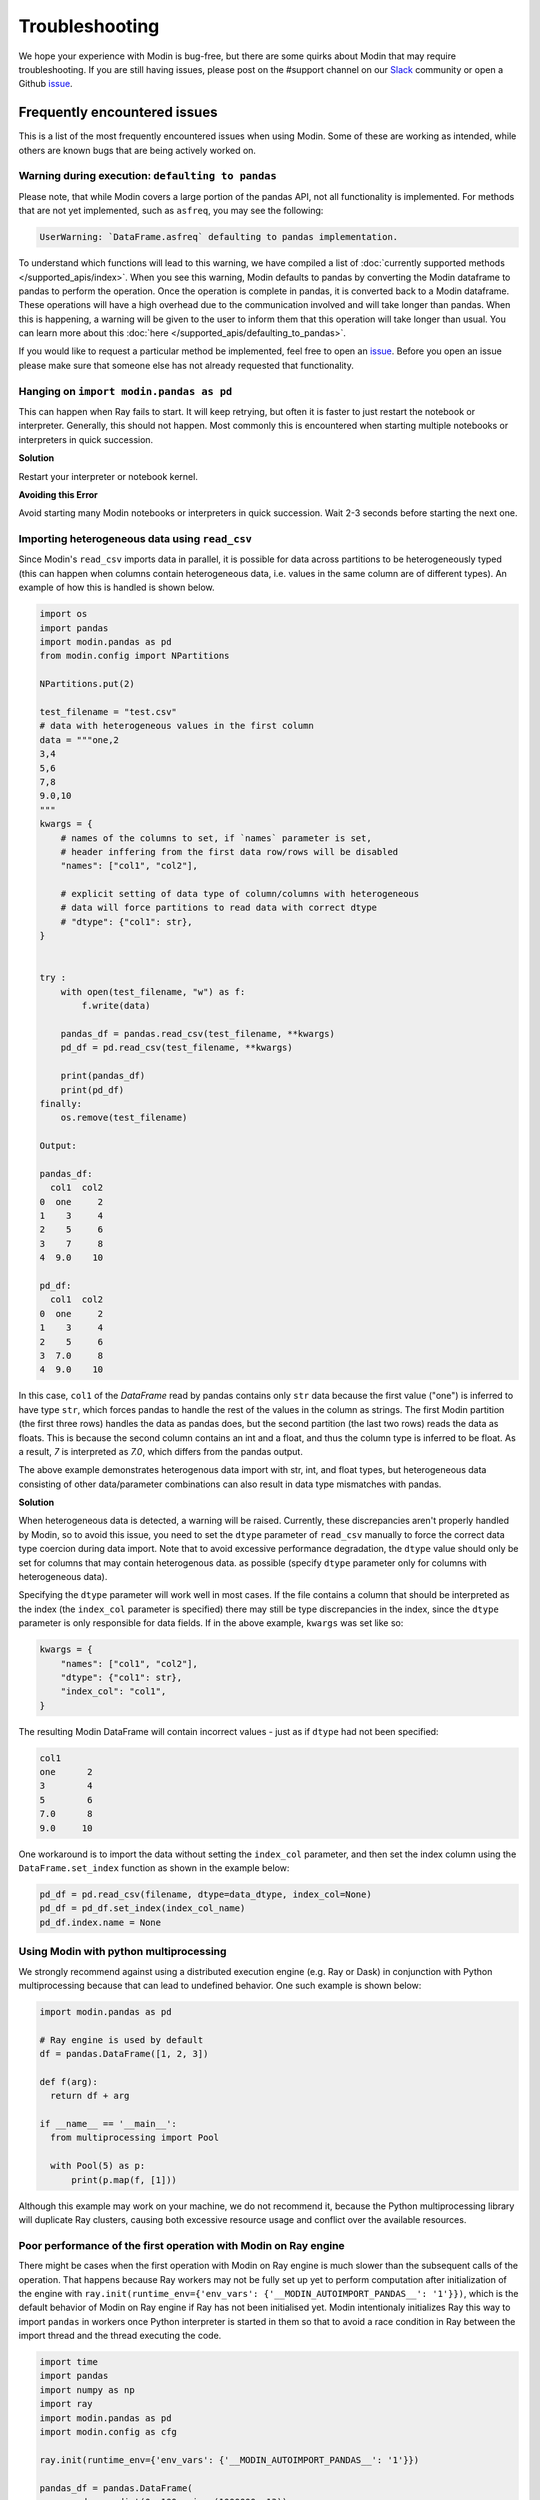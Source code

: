 Troubleshooting
===============

We hope your experience with Modin is bug-free, but there are some quirks about Modin
that may require troubleshooting. If you are still having issues, please post on
the #support channel on our Slack_ community or open a Github issue_.

Frequently encountered issues
-----------------------------

This is a list of the most frequently encountered issues when using Modin. Some of these
are working as intended, while others are known bugs that are being actively worked on.

Warning during execution: ``defaulting to pandas``
""""""""""""""""""""""""""""""""""""""""""""""""""

Please note, that while Modin covers a large portion of the pandas API, not all functionality is implemented. For methods that are not yet implemented, such as ``asfreq``, you may see the following:

.. code-block:: text

  UserWarning: `DataFrame.asfreq` defaulting to pandas implementation.

To understand which functions will lead to this warning, we have compiled a list of :doc:`currently supported methods </supported_apis/index>`. When you see this warning, Modin defaults to pandas by converting the Modin dataframe to pandas to perform the operation. Once the operation is complete in pandas, it is converted back to a Modin dataframe. These operations will have a high overhead due to the communication involved and will take longer than pandas. When this is happening, a warning will be given to the user to inform them that this operation will take longer than usual. You can learn more about this :doc:`here </supported_apis/defaulting_to_pandas>`.

If you would like to request a particular method be implemented, feel free to open an
`issue`_. Before you open an issue please make sure that someone else has not already
requested that functionality.

Hanging on ``import modin.pandas as pd``
""""""""""""""""""""""""""""""""""""""""

This can happen when Ray fails to start. It will keep retrying, but often it is faster
to just restart the notebook or interpreter. Generally, this should not happen. Most
commonly this is encountered when starting multiple notebooks or interpreters in quick
succession.

**Solution**

Restart your interpreter or notebook kernel.

**Avoiding this Error**

Avoid starting many Modin notebooks or interpreters in quick succession. Wait 2-3
seconds before starting the next one.

Importing heterogeneous data using ``read_csv``
"""""""""""""""""""""""""""""""""""""""""""""""

Since Modin's ``read_csv`` imports data in parallel, it is possible for data across
partitions to be heterogeneously typed (this can happen when columns contain
heterogeneous data, i.e. values in the same column are of different types). An example
of how this is handled is shown below.

.. code-block:: python

  import os
  import pandas
  import modin.pandas as pd
  from modin.config import NPartitions

  NPartitions.put(2)

  test_filename = "test.csv"
  # data with heterogeneous values in the first column
  data = """one,2
  3,4
  5,6
  7,8
  9.0,10
  """
  kwargs = {
      # names of the columns to set, if `names` parameter is set,
      # header inffering from the first data row/rows will be disabled
      "names": ["col1", "col2"],

      # explicit setting of data type of column/columns with heterogeneous
      # data will force partitions to read data with correct dtype
      # "dtype": {"col1": str},
  }


  try :
      with open(test_filename, "w") as f:
          f.write(data)

      pandas_df = pandas.read_csv(test_filename, **kwargs)
      pd_df = pd.read_csv(test_filename, **kwargs)

      print(pandas_df)
      print(pd_df)
  finally:
      os.remove(test_filename)

  Output:

  pandas_df:
    col1  col2
  0  one     2
  1    3     4
  2    5     6
  3    7     8
  4  9.0    10

  pd_df:
    col1  col2
  0  one     2
  1    3     4
  2    5     6
  3  7.0     8
  4  9.0    10


In this case, ``col1`` of the `DataFrame` read by pandas contains only ``str`` data
because the first value ("one") is inferred to have type ``str``, which forces pandas to handle the rest of the values in the column
as strings. The first Modin partition (the first three rows) handles the data as pandas does,
but the second partition (the last two rows) reads the data as floats. This is because the
second column contains an int and a float, and thus the column type is inferred to be float. As a
result, `7` is interpreted as `7.0`, which differs from the pandas output.

The above example demonstrates heterogenous data import with str, int, and float types,
but heterogeneous data consisting of other data/parameter combinations can also result in 
data type mismatches with pandas.

**Solution**

When heterogeneous data is detected, a warning will be raised.
Currently, these discrepancies aren't properly handled
by Modin, so to avoid this issue, you need to set the ``dtype`` parameter of ``read_csv``
manually to force the correct data type coercion during data import. Note that 
to avoid excessive performance degradation, the ``dtype`` value should only be set for columns that may contain heterogenous data.
as possible (specify ``dtype`` parameter only for columns with heterogeneous data).

Specifying the ``dtype`` parameter will work well in most cases. If the file
contains a column that should be interpreted as the index
(the ``index_col`` parameter is specified) there may still be type discrepancies in the index, since the ``dtype`` parameter is only responsible for data
fields. If in the above example, ``kwargs`` was set like so:

.. code-block:: python

  kwargs = {
      "names": ["col1", "col2"],
      "dtype": {"col1": str},
      "index_col": "col1",
  }

The resulting Modin DataFrame will contain incorrect values - just as if ``dtype``
had not been specified:

.. code-block:: python

  col1
  one      2
  3        4
  5        6
  7.0      8
  9.0     10

One workaround is to import the data without setting the ``index_col`` parameter, and then 
set the index column using the ``DataFrame.set_index`` function as shown in
the example below:

.. code-block:: python

  pd_df = pd.read_csv(filename, dtype=data_dtype, index_col=None)
  pd_df = pd_df.set_index(index_col_name)
  pd_df.index.name = None


Using Modin with python multiprocessing
"""""""""""""""""""""""""""""""""""""""

We strongly recommend against using a distributed execution engine (e.g. Ray or Dask)
in conjunction with Python multiprocessing because that can lead to undefined behavior.
One such example is shown below:

.. code-block:: python

  import modin.pandas as pd

  # Ray engine is used by default
  df = pandas.DataFrame([1, 2, 3])

  def f(arg):
    return df + arg

  if __name__ == '__main__':
    from multiprocessing import Pool

    with Pool(5) as p:
        print(p.map(f, [1]))

Although this example may work on your machine, we do not recommend it, because
the Python multiprocessing library will duplicate Ray clusters, causing both
excessive resource usage and conflict over the available resources.

Poor performance of the first operation with Modin on Ray engine
""""""""""""""""""""""""""""""""""""""""""""""""""""""""""""""""

There might be cases when the first operation with Modin on Ray engine is much slower than the subsequent calls of the operation.
That happens because Ray workers may not be fully set up yet to perform computation after initialization of the engine
with ``ray.init(runtime_env={'env_vars': {'__MODIN_AUTOIMPORT_PANDAS__': '1'}})``, which is the default behavior of Modin on Ray engine
if Ray has not been initialised yet. Modin intentionaly initializes Ray this way to import ``pandas`` in workers
once Python interpreter is started in them so that to avoid a race condition in Ray between the import thread and the thread executing the code.

..
      See more details on why we started using ``ray.init(runtime_env={'env_vars': {'__MODIN_AUTOIMPORT_PANDAS__': '1'}})` in
      https://github.com/modin-project/modin/pull/4603.

.. code-block:: python

  import time
  import pandas
  import numpy as np
  import ray
  import modin.pandas as pd
  import modin.config as cfg

  ray.init(runtime_env={'env_vars': {'__MODIN_AUTOIMPORT_PANDAS__': '1'}})

  pandas_df = pandas.DataFrame(
    np.random.randint(0, 100, size=(1000000, 13))
  )
  pandas_df.to_csv("foo.csv", index=False)

  def read_csv_with_pandas():
    start_time = time.time()
    pandas_df = pandas.read_csv("foo.csv", index_col=0)
    end_time = time.time()
    pandas_duration = end_time - start_time
    print("Time to read_csv with pandas: {} seconds".format(round(pandas_duration, 3)))
    return pandas_df

  def read_csv_with_modin():
    start_time = time.time()
    modin_df = pd.read_csv("foo.csv", index_col=0)
    end_time = time.time()
    modin_duration = end_time - start_time
    print("Time to read_csv with Modin: {} seconds".format(round(modin_duration, 3))) 
    return modin_df

  for i in range(5):
    pandas_df = read_csv_with_pandas()
    modin_df = read_csv_with_modin()

  Time to read_csv with pandas: 0.708 seconds
  Time to read_csv with Modin: 4.132 seconds
  Time to read_csv with pandas: 0.735 seconds
  Time to read_csv with Modin: 0.37 seconds
  Time to read_csv with pandas: 0.646 seconds
  Time to read_csv with Modin: 0.377 seconds
  Time to read_csv with pandas: 0.673 seconds
  Time to read_csv with Modin: 0.371 seconds
  Time to read_csv with pandas: 0.672 seconds
  Time to read_csv with Modin: 0.379 seconds

**Solution**

So far there is no a solution to fix or work around the problem rather than not to pass a non-empty runtime_env to ``ray.init()``.
However, this may lead to other problem regarding a race condition in Ray between the import thread and the thread executing the code.
So for now we just highlight the problem in hope of a future fix in Ray itself.

Also, it is worth noting that every distributed engine by its nature has a little overhead for the first operation being called,
which may be important for microbenchmarks. What you likely want to do is warm up worker processes
either by excluding the time of the first iteration from your measurements or execute a simple function in workers to fully set up them.

Common errors
-------------

Error when using HDK engine along with ``pyarrow.gandiva``: ``LLVM ERROR: inconsistency in registered CommandLine options``
"""""""""""""""""""""""""""""""""""""""""""""""""""""""""""""""""""""""""""""""""""""""""""""""""""""""""""""""""""""""""""

This can happen when you use HDK engine along with ``pyarrow.gandiva``:

.. code-block:: python

  import modin.config as cfg
  cfg.Engine.put("Native")  # The engine would be imported with dlopen flags
  cfg.StorageFormat.put("Hdk")
  cfg.IsExperimental.put(True)
  import modin.pandas as pd
  import pyarrow.gandiva as gandiva  # Error
  # CommandLine Error: Option 'enable-vfe' registered more than once!
  # LLVM ERROR: inconsistency in registered CommandLine options
  # Aborted (core dumped)

**Solution**

Do not use HDK engine along with ``pyarrow.gandiva``.

Error when using Dask engine: ``RuntimeError: if __name__ == '__main__':``
""""""""""""""""""""""""""""""""""""""""""""""""""""""""""""""""""""""""""

The following `script.py` uses Modin with Dask as an execution engine and produces errors:

.. code-block:: python

  # script.py
  import modin.pandas as pd
  import modin.config as cfg

  cfg.Engine.put("dask")

  df = pd.DataFrame([0,1,2,3])
  print(df)

A part of the produced errors by the script above would be the following:

.. code-block::

  File "/path/python3.9/multiprocessing/spawn.py", line 134, in _check_not_importing_main
    raise RuntimeError('''
    RuntimeError: 
        An attempt has been made to start a new process before the
        current process has finished its bootstrapping phase.

        This probably means that you are not using fork to start your
        child processes and you have forgotten to use the proper idiom
        in the main module:

            if __name__ == '__main__':
                freeze_support()
                ...

        The "freeze_support()" line can be omitted if the program
        is not going to be frozen to produce an executable.

This happens because Dask Client uses `fork <https://docs.python.org/3/library/multiprocessing.html#contexts-and-start-methods>`_
to start processes.

**Solution**

To avoid the problem the Dask Client creation code needs to be moved into the ``__main__`` scope of the module.

The corrected `script.py` would look like:

.. code-block:: python

  # script.py
  import modin.pandas as pd
  import modin.config as cfg

  cfg.Engine.put("dask")

  if __name__ == "__main__":
    df = pd.DataFrame([0, 1, 2, 3]) # Dask Client creation is hidden in the first call of Modin functionality.
    print(df)

or

.. code-block:: python

  # script.py
  from distributed import Client
  import modin.pandas as pd
  import modin.config as cfg

  cfg.Engine.put("dask")

  if __name__ == "__main__":
    client = Client() # Explicit Dask Client creation.
    df = pd.DataFrame([0, 1, 2, 3])
    print(df)

Spurious error "cannot import partially initialised pandas module" on custom Ray cluster
""""""""""""""""""""""""""""""""""""""""""""""""""""""""""""""""""""""""""""""""""""""""

If you're using some pre-configured Ray cluster to run Modin, it's possible you would
be seeing spurious errors like

.. code-block::

  ray.exceptions.RaySystemError: System error: partially initialized module 'pandas' has no attribute 'core' (most likely due to a circular import)
  traceback: Traceback (most recent call last):
    File "/usr/share/miniconda/envs/modin/lib/python3.8/site-packages/ray/serialization.py", line 340, in deserialize_objects
      obj = self._deserialize_object(data, metadata, object_ref)
    File "/usr/share/miniconda/envs/modin/lib/python3.8/site-packages/ray/serialization.py", line 237, in _deserialize_object
      return self._deserialize_msgpack_data(data, metadata_fields)
    File "/usr/share/miniconda/envs/modin/lib/python3.8/site-packages/ray/serialization.py", line 192, in _deserialize_msgpack_data
      python_objects = self._deserialize_pickle5_data(pickle5_data)
    File "/usr/share/miniconda/envs/modin/lib/python3.8/site-packages/ray/serialization.py", line 180, in _deserialize_pickle5_data
      obj = pickle.loads(in_band, buffers=buffers)
    File "/usr/share/miniconda/envs/modin/lib/python3.8/site-packages/pandas/__init__.py", line 135, in <module>
      from pandas import api, arrays, errors, io, plotting, testing, tseries
    File "/usr/share/miniconda/envs/modin/lib/python3.8/site-packages/pandas/testing.py", line 6, in <module>
      from pandas._testing import (
    File "/usr/share/miniconda/envs/modin/lib/python3.8/site-packages/pandas/_testing/__init__.py", line 979, in <module>
      cython_table = pd.core.common._cython_table.items()
  AttributeError: partially initialized module 'pandas' has no attribute 'core' (most likely due to a circular import)

**Solution**

Modin contains a workaround that should automatically do ``import pandas`` upon worker process starts.

It is triggered by the presence of non-empty ``__MODIN_AUTOIMPORT_PANDAS__`` environment variable which
Modin sets up automatically on the Ray clusters it spawns, but it might be missing on pre-configured clusters.

So if you're seeing the issue like shown above, please make sure you set this environment variable on all
worker nodes of your cluster before actually spawning the workers.

.. _issue: https://github.com/modin-project/modin/issues
.. _Slack: https://modin.org/slack.html
